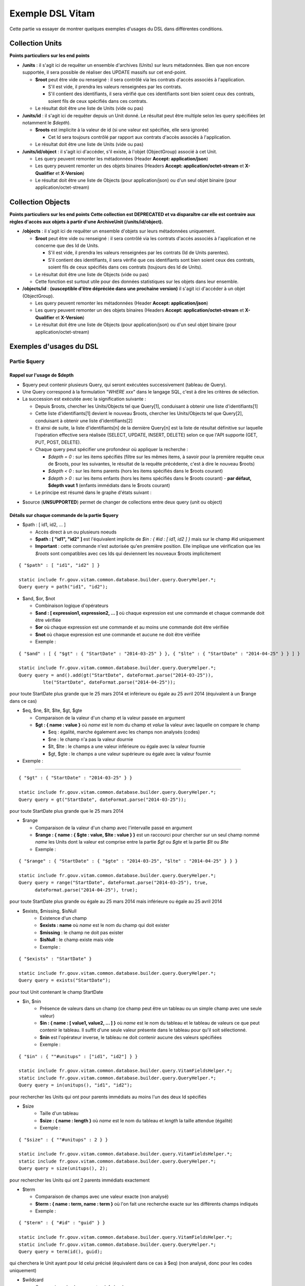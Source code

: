 Exemple DSL Vitam
#################

Cette partie va essayer de montrer quelques exemples d'usages du DSL dans différentes conditions.

Collection Units
================

**Points particuliers sur les end points**

- **/units** : il s'agit ici de requêter un ensemble d'archives (Units) sur leurs métadonnées. Bien que non encore supportée, il sera possible de réaliser des UPDATE massifs sur cet end-point.

  - **$root** peut être vide ou renseigné : il sera contrôlé via les contrats d'accès associés à l'application.

    - S'il est vide, il prendra les valeurs renseignées par les contrats.
    - S'il contient des identifiants, il sera vérifié que ces identifiants sont bien soient ceux des contrats, soient fils de ceux spécifiés dans ces contrats.

  - Le résultat doit être une liste de Units (vide ou pas)

- **/units/id** : il s'agit ici de requêter depuis un Unit donné. Le résultat peut être multiple selon les query spécifiées (et notamment le *$depth*).

  - **$roots** est implicite à la valeur de id (si une valeur est spécifiée, elle sera ignorée)

    - Cet Id sera toujours contrôlé par rapport aux contrats d'accès associés à l'application.

  - Le résultat doit être une liste de Units (vide ou pas)

- **/units/id/object** : il s'agit ici d'accéder, s'il existe, à l'objet (ObjectGroup) associé à cet Unit.

  - Les query peuvent remonter les métadonnées (Header **Accept: application/json**)
  - Les query peuvent remonter un des objets binaires (Headers **Accept: application/octet-stream** et **X-Qualifier** et **X-Version**)
  - Le résultat doit être une liste de Objects (pour application/json) ou d'un seul objet binaire (pour application/octet-stream)

Collection Objects
==================

**Points particuliers sur les end points**
**Cette collection est DEPRECATED et va disparaître car elle est contraire aux règles d'accès aux objets à partir d'une ArchiveUnit (/units/id/object).**

- **/objects** : il s'agit ici de requêter un ensemble d'objets sur leurs métadonnées uniquement.

  - **$root** peut être vide ou renseigné : il sera contrôlé via les contrats d'accès associés à l'application et ne concerne que des Id de Units.

    - S'il est vide, il prendra les valeurs renseignées par les contrats (Id de Units parentes).
    - S'il contient des identifiants, il sera vérifié que ces identifiants sont bien soient ceux des contrats, soient fils de ceux spécifiés dans ces contrats (toujours des Id de Units).

  - Le résultat doit être une liste de Objects (vide ou pas)
  - Cette fonction est surtout utile pour des données statistiques sur les objets dans leur ensemble.

- **/objects/id** : **(susceptible d'être dépréciée dans une prochaine version)** il s'agit ici d'accéder à un objet (ObjectGroup).

  - Les query peuvent remonter les métadonnées (Header **Accept: application/json**)
  - Les query peuvent remonter un des objets binaires (Headers **Accept: application/octet-stream** et **X-Qualifier** et **X-Version**)
  - Le résultat doit être une liste de Objects (pour application/json) ou d'un seul objet binaire (pour application/octet-stream)

Exemples d'usages du DSL
========================

Partie $query
-------------

Rappel sur l'usage de $depth
****************************

- $query peut contenir plusieurs Query, qui seront exécutées successivement (tableau de Query).
- Une Query correspond à la formulation "*WHERE xxx*" dans le langage SQL, c'est à dire les critères de sélection.
- La succession est exécutée avec la signification suivante :

  - Depuis $roots, chercher les Units/Objects tel que Query[1], conduisant à obtenir une liste d'identifiants[1]
  - Cette liste d'identifiants[1] devient le nouveau $roots, chercher les Units/Objects tel que Query[2], conduisant à obtenir une liste d'identifiants[2]
  - Et ainsi de suite, la liste d'identifiants[n] de la dernière Query[n] est la liste de résultat définitive sur laquelle l'opération effective sera réalisée (SELECT, UPDATE, INSERT, DELETE) selon ce que l'API supporte (GET, PUT, POST, DELETE).
  - Chaque query peut spécifier une profondeur où appliquer la recherche :

    - *$depth = 0* : sur les items spécifiés (filtre sur les mêmes items, à savoir pour la première requête ceux de $roots, pour les suivantes, le résultat de la requête précédente, c'est à dire le nouveau $roots)
    - *$depth < 0* : sur les items parents (hors les items spécifiés dans le $roots courant)
    - *$depth > 0* : sur les items enfants (hors les items spécifiés dans le $roots courant)
      - **par défaut, $depth vaut 1** (enfants immédiats dans le $roots courant)

  - Le principe est résumé dans le graphe d'états suivant :

.. image:: images/multi-query-schema.png


- $source (**UNSUPPORTED**) permet de changer de collections entre deux query (unit ou object)

Détails sur chaque commande de la partie $query
***********************************************

- $path : [ id1, id2, ... ]

  - Accès direct à un ou plusieurs noeuds
  - **$path : [ "id1", "id2" ]** est l'équivalent implicite de *$in : { #id : [ id1, id2 ] }* mais sur le champ #id uniquement
  - **Important** : cette commande n'est autorisée qu'en première position. Elle implique une vérification que les *$roots* sont compatibles avec ces Ids qui deviennent les nouveaux $roots implicitement

::

   { "$path" : [ "id1", "id2" ] }

   static include fr.gouv.vitam.common.database.builder.query.QueryHelper.*;
   Query query = path("id1", "id2");


- $and, $or, $not

  - Combinaison logique d'opérateurs
  - **$and : [ expression1, expression2, ... ]** où chaque expression est une commande et chaque commande doit être vérifiée
  - **$or** où chaque expression est une commande et au moins une commande doit être vérifiée
  - **$not** où chaque expression est une commande et aucune ne doit être vérifiée
  - Exemple :

::

   { "$and" : [ { "$gt" : { "StartDate" : "2014-03-25" } }, { "$lte" : { "StartDate" : "2014-04-25" } } ] }

   static include fr.gouv.vitam.common.database.builder.query.QueryHelper.*;
   Query query = and().add(gt("StartDate", dateFormat.parse("2014-03-25")), 
            lte("StartDate", dateFormat.parse("2014-04-25"));

pour toute StartDate plus grande que le 25 mars 2014 et inférieure ou égale au 25 avril 2014 (équivalent à un $range dans ce cas)

- $eq, $ne, $lt, $lte, $gt, $gte

  - Comparaison de la valeur d'un champ et la valeur passée en argument
  - **$gt : { name : value }** où *name* est le nom du champ et *value* la valeur avec laquelle on compare le champ

    - $eq : égalité, marche également avec les champs non analysés (codes)
    - $ne : le champ n'a pas la valeur dournie
    - $lt, $lte : le champs a une valeur inférieure ou égale avec la valeur fournie
    - $gt, $gte : le champs a une valeur supérieure ou égale avec la valeur fournie

- Exemple :
:::::::::::

::

   { "$gt" : { "StartDate" : "2014-03-25" } }

   static include fr.gouv.vitam.common.database.builder.query.QueryHelper.*;
   Query query = gt("StartDate", dateFormat.parse("2014-03-25"));

pour toute StartDate plus grande que le 25 mars 2014

- $range

  - Comparaison de la valeur d'un champ avec l'intervalle passé en argument
  - **$range : { name : { $gte : value, $lte : value } }** est un raccourci pour chercher sur un seul champ nommé *name* les Units dont la valeur est comprise entre la partie *$gt* ou *$gte* et la partie *$lt* ou *$lte*
  - Exemple :

::

   { "$range" : { "StartDate" : { "$gte" : "2014-03-25", "$lte" : "2014-04-25" } } }

   static include fr.gouv.vitam.common.database.builder.query.QueryHelper.*;
   Query query = range("StartDate", dateFormat.parse("2014-03-25"), true, 
         dateFormat.parse("2014-04-25"), true);

pour toute StartDate plus grande ou égale au 25 mars 2014 mais inférieure ou égale au 25 avril 2014

- $exists, $missing, $isNull
   - Existence d'un champ
   - **$exists : name** où *name* est le nom du champ qui doit exister
   - **$missing** : le champ ne doit pas exister
   - **$isNull** : le champ existe mais vide
   - Exemple :

::

   { "$exists" : "StartDate" }

   static include fr.gouv.vitam.common.database.builder.query.QueryHelper.*;
   Query query = exists("StartDate");

pour tout Unit contenant le champ StartDate

- $in, $nin
   - Présence de valeurs dans un champ (ce champ peut être un tableau ou un simple champ avec une seule valeur)
   - **$in : { name : [ value1, value2, ... ] }** où *name* est le nom du tableau et le tableau de valeurs ce que peut contenir le tableau. Il suffit d'une seule valeur présente dans le tableau pour qu'il soit sélectionné.
   - **$nin** est l'opérateur inverse, le tableau ne doit contenir aucune des valeurs spécifiées
   - Exemple :

::

   { "$in" : { ""#unitups" : ["id1", "id2"] } }

   static include fr.gouv.vitam.common.database.builder.query.VitamFieldsHelper.*;
   static include fr.gouv.vitam.common.database.builder.query.QueryHelper.*;
   Query query = in(unitups(), "id1", "id2");

pour rechercher les Units qui ont pour parents immédiats au moins l'un des deux Id spécifiés

- $size
   - Taille d'un tableau
   - **$size : { name : length }** où *name* est le nom du tableau et *length* la taille attendue (égalité)
   - Exemple :

::

   { "$size" : { ""#unitups" : 2 } }

   static include fr.gouv.vitam.common.database.builder.query.VitamFieldsHelper.*;
   static include fr.gouv.vitam.common.database.builder.query.QueryHelper.*;
   Query query = size(unitups(), 2);

pour rechercher les Units qui ont 2 parents immédiats exactement

- $term

  - Comparaison de champs avec une valeur exacte (non analysé)
  - **$term : { name : term, name : term }** où l'on fait une recherche exacte sur les différents champs indiqués
  - Exemple :

::

   { "$term" : { "#id" : "guid" } }

   static include fr.gouv.vitam.common.database.builder.query.VitamFieldsHelper.*;
   static include fr.gouv.vitam.common.database.builder.query.QueryHelper.*;
   Query query = term(id(), guid);

qui cherchera le Unit ayant pour Id celui précisé (équivalent dans ce cas à $eq) (non analysé, donc pour les codes uniquement)

- $wildcard

  - Comparaison de champs mots-clefs à valeur
  - **$wildcard : { name : term }** où l'on fait une recherche exacte sur le champ indiqué mais avec une possibilité d'introduire un '\*' dans le contenu
  - Exemple :

::

   { "$wildcard" : { "#type" : "FAC*01" } }

   static include fr.gouv.vitam.common.database.builder.query.VitamFieldsHelper.*;
   static include fr.gouv.vitam.common.database.builder.query.QueryHelper.*;
   Query query = wildcard(type(), "FAC*01");

qui cherchera les Units qui contiennent dans le type (Document Type) une valeur commençant par FAC et terminant par 01 (non analysé, donc pour les codes uniquement)

- $match, $matchPhrase, $matchPhrasePrefix

  - Recherche plein texte soit sur des mots, des phrases ou un préfixe de phrase
  - **$match : { name : words, $max_expansions : n }** où *name* est le nom du champ, *words* les mots que l'on cherche, dans n'importe quel ordre, et optionnellement *n* indiquant une extension des mots recherchés ("seul" avec n=5 permet de trouver "seulement")
  - **$matchPhrase** permet de définir une phrase (*words* constitue une phrase à trouver exactement dans cet ordre)
  - **$matchPhrasePrefix** permet de définir que le champ *name* doit commencer par cette phrase
  - Exemple :

::

   { "$match" : { "Title" : "Napoléon Waterloo" } }

   static include fr.gouv.vitam.common.database.builder.query.QueryHelper.*;
   Query query = match("Title", "Napoléon Waterloo");

qui cherchera les Units qui contiennent les deux mots dans n'importe quel ordre dans le titre

::

   { "$matchPhrase" : { "Description" : "le petit chat est mort" } }

   static include fr.gouv.vitam.common.database.builder.query.QueryHelper.*;
   Query query = matchPhrase("Description", "le petit chat est mort");

qui cherchera les Units qui contiennent la phrase n'importe où dans la description

- $regex

  - Recherche via une expression régulière : **Attention, cette requête est lente et coûteuse**
  - **$regex : { name : regex }** où *name* est le nom du champ et *regex* l'expression au format expression régulière du contenu du champ
  - Exemple :

::

   { "$regex" : { "Title" : "Napoléon.\* [Waterloo | Leipzig]" } }

   static include fr.gouv.vitam.common.database.builder.query.QueryHelper.*;
   Query query = regex("Title", "Napoléon.\* [Waterloo | Leipzig]");

qui cherchera les Units qui contiennent exactement Napoléon suivi de n'importe quoi mais se terminant sur un choix parmi Waterloo ou Leipzig dans le titre

- $search

  - Recherche du type moteur de recherche
  - **$search : { name : searchParameter }** où *name* est le nom du champ, *searchParameter* est une expression de recherche
  - L'expression est formulée avec les opérateurs suivants :

    - **+** signifie AND
    - **|** signifie OR
    - **-** empêche le mot qui lui est accollé (tout sauf ce mot)
    - **"** permet d'exprimer un ensemble de mots en une phrase (l'ordre des mots est impératif dans la recherche)
    - **\*** A la fin d'un mot signifie que l'on recherche tout ce qui contient un mot commençant par
    - **(** et **)** signifie une précédence dans les opérateurs (priorisation des recherches AND, OR)
    - **~N** après un mot est proche du **\*** mais en limitant le nombre de caractères dans la complétion (fuzziness)
    - **~N** après une phrase (encadré par **"**) autorise des "trous" dans la phrase
  - Exemple :

::

   { "$search" : { "Title" : "\"oeufs cuits\" +(tomate | patate) -frite" } }

   static include fr.gouv.vitam.common.database.builder.query.QueryHelper.*;
   Query query = search("Title", "\"oeufs cuits\" +(tomate | patate) -frite");

pour rechercher les Units qui ont dans le titre la phrase "oeufs cuits" et au moins un parmi tomate ou patate, mais pas frite

- $flt, $mlt

  - Recherche « More Like This », soit par valeurs approchées
  - **$mlt : { $fields : [ name1, name2 ], $like : like\_text }** où *name1*, *name2*, ... sont les noms des champs concernés, et *like_text* un champ texte avec lequel on va comparer les différents champs fournies pour trouver des éléments "ressemblant" à la valeur fournie (il s'agit d'une recherche permettant de chercher quelque chose qui ressemble à la valeur fournie, pas l'égalité, en mode plein texte)

    - $mlt : More like this, la méthode recommandée
    - $fmt : Fuzzy like this, une autre que fournie l'indexeur mais pouvant donner plus de faux positif et qui est un assemblage de $match avec une combinaison "$or"

  - Exemple :

::

   { "$mlt" : { "$fields" : ["Title", "Description"], "$like" : "Il était une fois" } }

   static include fr.gouv.vitam.common.database.builder.query.QueryHelper.*;
   Query query = mlt("Il était une fois", "Title", "Description");

pour chercher les Units qui ont dans le titre ou la description un contenu qui s'approche de la phrase spécifiée dans $like.


Partie $action dans la fonction Update
--------------------------------------

- $set

  - change la valeur des champs
  - **$set : { name1 : value1, name2 : value2, ... }** où *nameX* est le nom des champs à changer avec la valeur indiquée dans *valueX*
  - Exemple :

::

   { "$set" : { "Title" : "Mon nouveau titre", "Description" : "Ma nouvelle description" }" }

   static include fr.gouv.vitam.common.database.builder.query.action.UpdateActionHelper.*;
   Action action = set("Title", "Mon nouveau titre").add("Description", "Ma nouvelle description");

qui change les champs Title et Description avec les valeurs indiquées

- $unset

  - enlève la valeur des champs
  - **$unset : [ name1, name2, ... ]** où *nameX* est le nom des champs pour lesquels on va supprimer les valeurs

    - Exemple :

::

   { "$unset" : [ "StartDate", "EndDate" ]" }

   static include fr.gouv.vitam.common.database.builder.query.action.UpdateActionHelper.*;
   Action action = unset("StartDate", "EndDate");

qui va vider les champs indiqués de toutes valeurs

- $min, $max

  - change la valeur du champ à la valeur minimale/maximale si elle est supérieure/inférieure à la valeur précisée
  - **$min : { name : value }** où *name* est le nom du champ où si sa valeur actuelle est inférieure à *value*, sa valeur sera remplacée par celle-ci
  - **$max** idem en sens inverse, la valeur sera remplacée si l'existante est supérieure à celle indiquée
  - Exemple :

::

   { "$min" : { "MonChamp" : 3 }" }

   static include fr.gouv.vitam.common.database.builder.query.action.UpdateActionHelper.*;
   Action action = set("Title", "Mon nouveau titre").add("Description", "Ma nouvelle description");

Si MonCompteur contient 2, MonCompteur vaudra 3, mais si MonCompteur contient 4, la valeur restera inchangée

- $inc

  - incrémente/décremente la valeur du champ selon la valeur indiquée
  - **$inc : { name : value }** où *name* est le nom du champ à incrémenter de la valeur *value* passée en paramètre (positive ou négative)
  - Exemple :

::

   { "$inc" : { "MonCompteur" : -2 }" }

   static include fr.gouv.vitam.common.database.builder.query.action.UpdateActionHelper.*;
   Action action = inc("MonCompteur", -2);

décrémente de 2 la valeur initiale de MonCompteur

- $rename

  - change le nom du champ
  - **$rename : { name : newname }** où *name* est le nom du champ à renommer en *newname*
  - les champs préfixés par '#' ne peuvent pas être renommés.
  - Exemple :

::

   { "$rename" : { "MonChamp" : "MonNouveauChamp" }" }

   static include fr.gouv.vitam.common.database.builder.query.action.UpdateActionHelper.*;
   Action action = rename("MonChamp", "MonNouveauChamp");

où le champ MonChamp va être renommé en MonNouveauChamp

- $push, $pull

  - ajoute en fin ou retire les éléments de la liste du champ (qui est un tableau)
  - **$push : { name : { $each : [ value, value, ... ] } }** où *name* est le nom du champ de la forme d'un tableau (une valeur peut apparaître plus dune seule fois dans le tableau) et les valeurs sont ajoutées à la fin du tableau
  - **$pull** a la même signification mais inverse, à savoir qu'elle enlève du tableau les valeurs précisées si elles existent
  - Exemple :

::

   { "$push" : { "Tag" : { "$each" : [ "Poisson", "Oiseau" ] } } }

   static include fr.gouv.vitam.common.database.builder.query.action.UpdateActionHelper.*;
   Action action = push("Tag", "Poisson", "Oiseau");

ajoute dans le champ Tag les valeurs précisées à la fin du tableau même si elles existent déjà dans le tableau

- $add

  - ajoute les éléments de la liste du champ (unicité des valeurs)
  - **$add : { name : { $each : [ value, value, ... ] } }** où *name* est le nom du champ de la forme d'une MAP ou SET (une valeur ne peut apparaître qu'une seule fois dans le tableau) et les valeurs sont ajoutées, si elles n'existent pas déjà
  - **$pull** peut être utilisé pour retirer une valeur
  - Exemple :

::

   { "$add" : { "Tag" : { "$each" : [ "Poisson", "Oiseau" ] } } }

   static include fr.gouv.vitam.common.database.builder.query.action.UpdateActionHelper.*;
   Action action = add("Tag", "Poisson", "Oiseau");

ajoute dans le champ Tag les valeurs précisées sauf si elles existent déjà dans le tableau

- $pop

  - ajoute ou retire un élément du tableau en première ou dernière position selon la valeur -1 ou 1
  - **$pop : { name : value }** où *name* est le nom du champ et si *value* vaut -1, retire le premier, si *value* vaut 1, retire le dernier
  - Exemple :

::

   { "$pop" : { "Tag" : -1 } }

   static include fr.gouv.vitam.common.database.builder.query.action.UpdateActionHelper.*;
   Action action = pop("Tag", -1);

retire dans le champ Tag la première valeur du tableau

Exemple d'un SELECT Multi-queries
=================================

::

   {
    "$roots": [ "id0" ],
    "$query": [
      { "$match": { "Title": "titre" }, "$depth": 4 },
      { "$and" : [ { "$gt" : { "StartDate" : "2014-03-25" } },
        { "$lte" : { "EndDate" : "2014-04-25" } } ], "$depth" : 0},
      { "$exists" : "FilePlanPosition" }
    ],
    "$filter": { "$limit": 100 },
    "$projection": { "$fields": { "#id": 1, "title": 1, "#type": 1, "#parents": 1, "#object": 1 } }
   }

   include fr.gouv.vitam.common.database.builder.request.multiple.SelectMultiQuery;
   static include fr.gouv.vitam.common.database.builder.query.VitamFieldsHelper.*;
   static include fr.gouv.vitam.common.database.builder.query.QueryHelper.*;

   Query query1 = match("Title", "titre").setDepthLimit(4);
   Query query2 = and(gt("StartDate", dateFormat.parse("2014-03-25")), 
         lte("EndDate", dateFormat.parse("2014-04-25")))
         .setDepthLimit(0);
   Query query3 = exists("FilePlanPosition");
   SelectMultiQuery select = new SelectMultiQuery().addRoots("id0")
         .addQueries(query1, query2, query3)
         .setLimitFilter(0, 100)
         .addProjection(id(), "Title", type(), parents(), object());
   JsonNode json = select.getFinalSelect();

1. Cette requête commence avec le Unit id0. A partir de ce Unit, on cherche des Units qui sont fils avec une distance d'au plus 4 du noeud id0 et où Title contient "titre", ce qui donne une nouvelle liste d'Ids.
2. La query suivante utilise la liste d'Ids précédemment obtenue pour effectuer un filtre sur celle-ci ($depth = 0) et vérifie une condition sur StartDate et EndDate, ce qui donne une nouvelle liste d'Ids, sous-ensemble de celle obtenue en étape 1.
3. La query suivante utilise la liste d'Ids précédemment obtenue comme point de départ et cherche les fils immédiats ($depth = 1 implicite) qui vérifie la condition que FilePlanPosition, ce qui donne une nouvelle d'Ids.
4. Sur la base de cette nouvelle liste d'Ids obtenue de l'étape 3, seuls les 100 premiers sont retournés, et le contenu de ce qui est retourné est précisé dans la projection.

A noter qu'il aurait été possible d'optimiser cette requête comme suit :

::

   {
    "$roots": [ "id0" ],
    "$query": [
      { "$and" : [ { "$match": { "Title": "titre" } },
        { "$gt" : { "StartDate" : "2014-03-25" } },
        { "$lte" : { "EndDate" : "2014-04-25" } } ], "$depth" : 4},
      { "$exists" : "FilePlanPosition" }
    ],
    "$filter": { "$limit": 100 },
    "$projection": { "$fields": { "#id": 1, "title": 1, "#type": 1, "#parents": 1, "#object": 1 } }
   }

   include fr.gouv.vitam.common.database.builder.request.multiple.SelectMultiQuery;
   static include fr.gouv.vitam.common.database.builder.query.VitamFieldsHelper.*;
   static include fr.gouv.vitam.common.database.builder.query.QueryHelper.*;

   Query query2 = and(match("Title", "titre"), gt("StartDate", dateFormat.parse("2014-03-25")), 
         lte("EndDate", dateFormat.parse("2014-04-25"))).setDepthLimit(4);
   Query query3 = exists("FilePlanPosition");
   SelectMultiQuery select = new SelectMultiQuery().addRoots("id0")
         .addQueries(query2, query3)
         .setLimitFilter(0, 100)
         .addProjection(id(), "Title", type(), parents(), object());
   JsonNode json = select.getFinalSelect();

Car la requête 1 et 2 sont unifiées en une seule.


Exemple de scénarios
====================

Cas du SIP Mercier.zip
----------------------

**Etape 1**

1. je cherche l'article 2 (ArchivalAgencyArchiveUnitIdentifier) = les discours prononcés devant l'Assemblée nationale

::

  {
    "$roots": [],
    "$query": [
          {
            "$match": {
              "Title": "assemblée"
            },
            "$depth": 20
          },
          {
            "$match": {
              "Title": "discours"
            },
            "$depth": 20
          }
        ]
      }
    ],
    "$filter": {
      "$orderby": {
        "TransactedDate": 1
      }
    },
    "$projection": {
      "$fields": {

     }
    }
  }

**Etape 2**

2. je cherche les discours prononcés lors de la préparation de la loi relative au défenseur des droits, que ce soit à l'Assemblée nationale ou le Sénat (Title = défenseur)

::

  {
    "$roots": [],
    "$query": [
      {
        "$or": [
          {
            "$match": {
              "Title": "sénat"
            }
          },
          {
            "$match": {
              "Title": "assemblée"
            }
          }
        ],
        "$depth": 20
      },
      {
        "$and": [
          {
            "$match": {
              "Title": "défenseur"
            }
          }
        ],
        "$depth": 20
      }
    ],
    "$filter": {
      "$orderby": {
        "TransactedDate": 1
      }
    },
    "$projection": {
      "$fields": {
      }
    }
  }


**Etape 3**

3. je cherche dans le dossier Sénat (Title = Sénat), les discours prononcés lors de la relative au défenseur des droits (Title = défenseur)

::

  {
    "$roots": [],
    "$query": [
      {
        "$and": [
          {
            "$eq": {
              "Title": "Sénat"
            }
          }
        ],
        "$depth": 20
      },
      {
        "$and": [
          {
            "$match": {
              "Title": "défenseur"
            }
          }
        ],
        "$depth": 20
      }
    ],
    "$filter": {
      "$orderby": {
        "TransactedDate": 1
      }
    },
    "$projection": {
      "$fields": {
      }
    }
  }


**Etape 4**

4. je cherche les discours prononcé sur telle intervalle de date (StartDate, EndDate)

::

  {
    "$roots": [],
    "$query": [
        {
        "$or": [
          {
            "$match": {
              "Title": "discours"
            }
          }
        ],
        "$depth": 20
      },
      {
        "$and": [
          { "$range" : { "StartDate" : { "$gte" : "2012-10-22", "$lte" : "2012-11-07" } } },
          { "$range" : { "EndDate" : { "$gte" : "2012-11-07", "$lte" : "2012-11-08" } } }
        ],
        "$depth": 0
      }
    ],
    "$filter": {
      "$orderby": {
        "TransactedDate": 1
      }
    },
    "$projection": {
      "$fields": {

     }
    }
  }


Cas du SIP 1069_OK_RULES_COMPLEXE_COMPLETE.zip
----------------------------------------------

**Etape 1**

1. je cherche l'AU dont le titre est Botzaris (Title = Botzaris)

::

  {
    "$roots": [],
    "$query": [
          {
            "$match": {
              "Title": "Botzaris"
            },
            "$depth": 20
          }
        ]
      }
    ],
    "$filter": {
      "$orderby": {
        "TransactedDate": 1
      }
    },
    "$projection": {
      "$fields": {

     }
    }
  }


**Etape 2**

2. je cherche les AU qui ne seront pas communicables au 01/01/2018 (= les AU qui ont une AccesRule avec une EndDate postérieure au 01/01/2018)

::

  {
    "$roots": [],
    "$query": [
      {
        "$or": [
          {
            "$gt": {
              "#management.AccessRule.EndDate": "2018-01-01"
            }
          }
        ],
        "$depth": 0
      }
    ],
    "$filter": {
      "$orderby": {
        "TransactedDate": 1
      }
    },
    "$projection": {
      "$fields": {
      	"#rules" : 1, "Title" : 1
      }
    }
  }


**Etape 3**

3. je cherche les AU qui ont une AppraisalRule avec sort final = Destroy

::

  {
    "$roots": [],
    "$query": [
      {
        "$or": [
          {
            "$eq": {
              "#management.AppraisalRule.FinalAction": "Destroy"
            }
          }
        ],
        "$depth": 0
      }
    ],
    "$filter": {
      "$orderby": {
        "TransactedDate": 1
      }
    },
    "$projection": {
      "$fields": {
      	"#rules" : 1, "Title" : 1
      }
    }
  }

